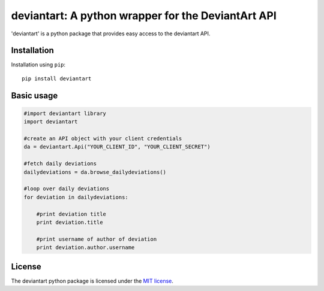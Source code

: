 deviantart: A python wrapper for the DeviantArt API
======================================

'deviantart' is a python package that provides easy access to the deviantart API. 

   
Installation
----------

Installation using ``pip``::

    pip install deviantart
   
Basic usage
----------

.. code:: python
   
   #import deviantart library
   import deviantart
   
   #create an API object with your client credentials
   da = deviantart.Api("YOUR_CLIENT_ID", "YOUR_CLIENT_SECRET")
   
   #fetch daily deviations
   dailydeviations = da.browse_dailydeviations()
   
   #loop over daily deviations
   for deviation in dailydeviations:
   
       #print deviation title
       print deviation.title
       
       #print username of author of deviation
       print deviation.author.username
   

License
-------

The deviantart python package is licensed under the `MIT license
<https://opensource.org/licenses/MIT>`_.
